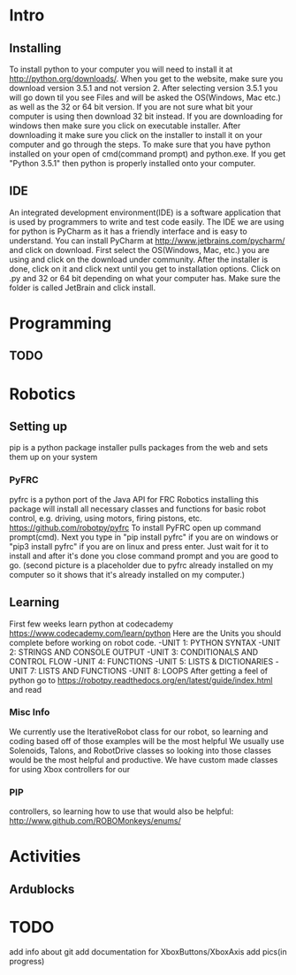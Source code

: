 * Intro
** Installing
   To install python to your computer you will need to install it at http://python.org/downloads/.
   When you get to the website, make sure you download version 3.5.1 and not version 2. After selecting version 3.5.1 you
   will go down til you see Files and will be asked the OS(Windows, Mac etc.) as well as the 32 or 64 bit version. If you are not
   sure what bit your computer is using then download 32 bit instead. If you are downloading for windows then make sure
   you click on executable installer. After downloading it make sure you click on the installer to install it on
   your computer and go through the steps. To make sure that you have python installed on your open of cmd(command prompt) and python.exe. If you
   get "Python 3.5.1" then python is properly installed onto your computer.
** IDE
   An integrated development environment(IDE) is a software application that is used by programmers
   to write and test code easily. The IDE we are using for python is PyCharm as it has a friendly
   interface and is easy to understand. You can install PyCharm at http://www.jetbrains.com/pycharm/
   and click on download. First select the OS(Windows, Mac, etc.) you are using and click on the
   download under community. After the installer is done, click on it and click next until you
   get to installation options. Click on .py and 32 or 64 bit depending on what your computer has.
   Make sure the folder is called JetBrain and click install.

* Programming
** TODO

* Robotics
** Setting up
    pip is a python package installer
    pulls packages from the web and sets them up on your system
*** PyFRC
    pyfrc is a python port of the Java API for FRC Robotics
    installing this package will install all necessary classes and functions for basic robot control, e.g. driving, using motors, firing pistons, etc.
    https://github.com/robotpy/pyfrc
    To install PyFRC open up command prompt(cmd). Next you type in "pip install pyfrc" if you are on windows
    or "pip3 install pyfrc" if you are on linux and press enter. Just wait for it to install and after it's done
    you close command prompt and you are good to go. (second picture is a placeholder due to pyfrc already
    installed on my computer so it shows that it's already installed on my computer.)
** Learning
    First few weeks learn python at codecademy https://www.codecademy.com/learn/python
    Here are the Units you should complete before working on robot code.
    -UNIT 1: PYTHON SYNTAX
    -UNIT 2: STRINGS AND CONSOLE OUTPUT
    -UNIT 3: CONDITIONALS AND CONTROL FLOW
    -UNIT 4: FUNCTIONS
    -UNIT 5: LISTS & DICTIONARIES
    -UNIT 7: LISTS AND FUNCTIONS
    -UNIT 8: LOOPS
    After getting a feel of python go to https://robotpy.readthedocs.org/en/latest/guide/index.html and read
*** Misc Info
    We currently use the IterativeRobot class for our robot, so learning and coding based off of those examples will be the most helpful
    We usually use Solenoids, Talons, and RobotDrive classes so looking into those classes would be the most helpful and productive.
    We have custom made classes for using Xbox controllers for our
*** PIP
    controllers, so learning how to use that would also be helpful: http://www.github.com/ROBOMonkeys/enums/
    
* Activities
** Ardublocks

* TODO 
    add info about git
    add documentation for XboxButtons/XboxAxis
    add pics(in progress)

    
